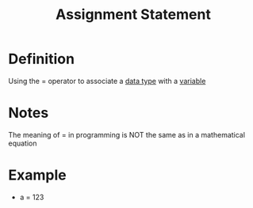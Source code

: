 :PROPERTIES:
:ID:       2d652309-1463-4f6d-ba03-c7026edf225f
:END:
#+title: Assignment Statement

* Definition
Using the = operator to associate a [[id:72f40898-b06c-4c82-b670-b892182657a9][data type]] with a [[id:88fbf286-a581-45bf-a765-5d27d3472517][variable]]

* Notes
The meaning of = in programming is NOT the same as in a mathematical equation

* Example
- a = 123
